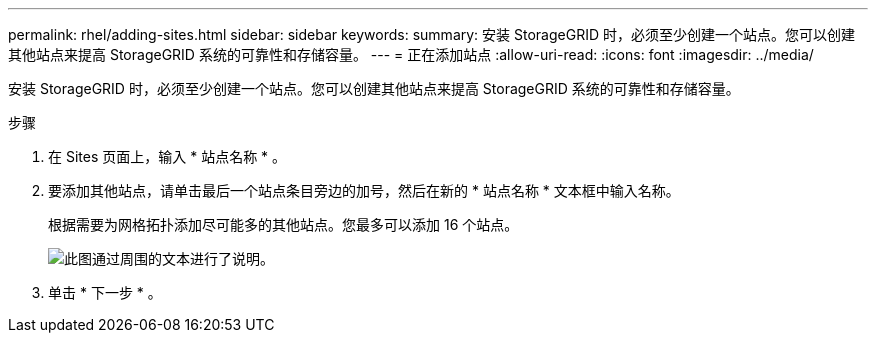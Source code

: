 ---
permalink: rhel/adding-sites.html 
sidebar: sidebar 
keywords:  
summary: 安装 StorageGRID 时，必须至少创建一个站点。您可以创建其他站点来提高 StorageGRID 系统的可靠性和存储容量。 
---
= 正在添加站点
:allow-uri-read: 
:icons: font
:imagesdir: ../media/


[role="lead"]
安装 StorageGRID 时，必须至少创建一个站点。您可以创建其他站点来提高 StorageGRID 系统的可靠性和存储容量。

.步骤
. 在 Sites 页面上，输入 * 站点名称 * 。
. 要添加其他站点，请单击最后一个站点条目旁边的加号，然后在新的 * 站点名称 * 文本框中输入名称。
+
根据需要为网格拓扑添加尽可能多的其他站点。您最多可以添加 16 个站点。

+
image::../media/3_gmi_installer_sites_page.gif[此图通过周围的文本进行了说明。]

. 单击 * 下一步 * 。

